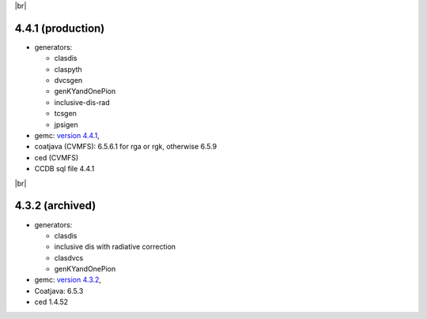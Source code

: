 
.. _tags:

.. |br| raw:: html

   <br>

|br|


4.4.1 (production)
==================

- generators:

  - clasdis
  - claspyth
  - dvcsgen
  - genKYandOnePion
  - inclusive-dis-rad
  - tcsgen
  - jpsigen

- gemc: `version 4.4.1 <https://github.com/gemc/clas12Tags/blob/master/README.md#in-development>`_,

- coatjava (CVMFS): 6.5.6.1 for rga or rgk, otherwise 6.5.9
- ced (CVMFS)
- CCDB sql file 4.4.1

|br|


4.3.2 (archived)
================

- generators:

  - clasdis
  - inclusive dis with radiative correction
  - clasdvcs
  - genKYandOnePion

- gemc: `version 4.3.2 <https://github.com/gemc/clas12Tags/blob/master/README.md#in-development>`_,
- Coatjava: 6.5.3
- ced 1.4.52



